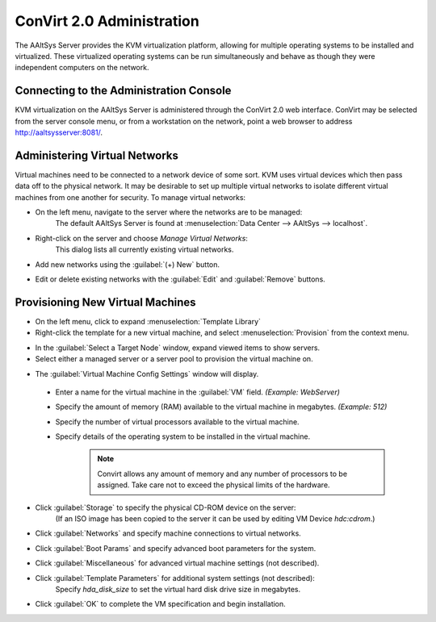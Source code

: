 ###########################
 ConVirt 2.0 Administration
###########################

The AAltSys Server provides the KVM virtualization platform, allowing for multiple
operating systems to be installed and virtualized. These virtualized operating
systems can be run simultaneously and behave as though they were independent
computers on the network.

Connecting to the Administration Console
========================================

KVM virtualization on the AAltSys Server is administered through the ConVirt 2.0 
web interface. ConVirt may be selected from the server console menu, or from a 
workstation on the network, point a web browser to address http://aaltsysserver:8081/\ .

Administering Virtual Networks
==============================

Virtual machines need to be connected to a network device of some sort. KVM uses
virtual devices which then pass data off to the physical network. It may be desirable
to set up multiple virtual networks to isolate different virtual machines from 
one another for security. To manage virtual networks:

.. image:: _images/convirt_server_options.png

+ On the left menu, navigate to the server where the networks are to be managed:
	| The default AAltSys Server is found at :menuselection:`Data Center --> AAltSys --> localhost`.
+ Right-click on the server and choose *Manage Virtual Networks*:
	| This dialog lists all currently existing virtual networks.
+ Add new networks using the :guilabel:`(+) New` button.
+ Edit or delete existing networks with the :guilabel:`Edit` and :guilabel:`Remove` buttons.

.. image:: _images/convirt_server_network.png

Provisioning New Virtual Machines
=================================

+ On the left menu, click to expand :menuselection:`Template Library`
+ Right-click the template for a new virtual machine, and select :menuselection:`Provision` from the context menu.

.. image:: _images/convirt_select_target.png

+ In the :guilabel:`Select a Target Node` window, expand viewed items to show servers.
+ Select either a managed server or a server pool to provision the virtual machine on.

.. image:: _images/convirt_config_settings.png

+ The :guilabel:`Virtual Machine Config Settings` window will display.

 - Enter a name for the virtual machine in the :guilabel:`VM` field. *(Example: WebServer)*
 - Specify the amount of memory (RAM) available to the virtual machine in megabytes. *(Example: 512)*
 - Specify the number of virtual processors available to the virtual machine.
 - Specify details of the operating system to be installed in the virtual machine.
	.. Note::
		Convirt allows any amount of memory and any number of processors to be assigned.
		Take care not to exceed the physical limits of the hardware.
 	
+ Click :guilabel:`Storage` to specify the physical CD-ROM device on the server:
	| (If an ISO image has been copied to the server it can be used by editing VM Device *hdc:cdrom*.)
 
+ Click :guilabel:`Networks` and specify machine connections to virtual networks.
+ Click :guilabel:`Boot Params` and specify advanced boot parameters for the system.
+ Click :guilabel:`Miscellaneous` for advanced virtual machine settings (not described).
+ Click :guilabel:`Template Parameters` for additional system settings (not described):
	| Specify *hda_disk_size* to set the virtual hard disk drive size in megabytes.

+ Click :guilabel:`OK` to complete the VM specification and begin installation.
 
